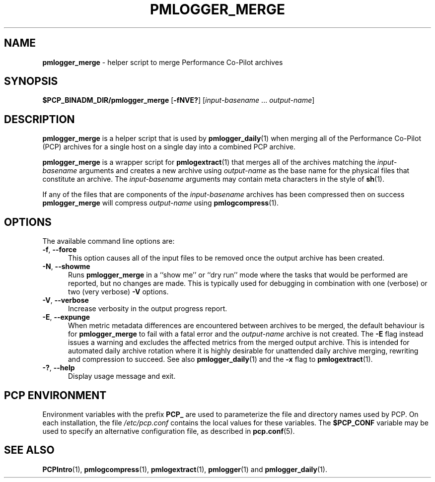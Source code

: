 '\"macro stdmacro
.\"
.\" Copyright (c) 2013-2019 Red Hat.
.\" Copyright (c) 2000 Silicon Graphics, Inc.  All Rights Reserved.
.\"
.\" This program is free software; you can redistribute it and/or modify it
.\" under the terms of the GNU General Public License as published by the
.\" Free Software Foundation; either version 2 of the License, or (at your
.\" option) any later version.
.\"
.\" This program is distributed in the hope that it will be useful, but
.\" WITHOUT ANY WARRANTY; without even the implied warranty of MERCHANTABILITY
.\" or FITNESS FOR A PARTICULAR PURPOSE.  See the GNU General Public License
.\" for more details.
.\"
.TH PMLOGGER_MERGE 1 "PCP" "Performance Co-Pilot"
.SH NAME
\f3pmlogger_merge\f1 \- helper script to merge Performance Co-Pilot archives
.SH SYNOPSIS
.B $PCP_BINADM_DIR/pmlogger_merge
[\f3\-fNVE?\f1]
[\f2input-basename\f1 ... \f2output-name\f1]
.SH DESCRIPTION
.B pmlogger_merge
is a helper script that is used by
.BR pmlogger_daily (1)
when merging all of the Performance Co-Pilot (PCP)
archives for a single host on a single day
into a combined PCP archive.
.PP
.B pmlogger_merge
is a wrapper script for
.BR pmlogextract (1)
that merges all of the archives matching the
.I input-basename
arguments and creates a new archive using
.I output-name
as the base name for the physical files that constitute
an archive.
The
.I input-basename
arguments may contain meta characters in the style of
.BR sh (1).
.PP
If any of the files that are components of the
.I input-basename
archives has been compressed then on success
.B pmlogger_merge
will compress
.I output-name
using
.BR pmlogcompress (1).
.SH OPTIONS
The available command line options are:
.TP 5
\fB\-f\fR, \fB\-\-force\fR
This option causes all of the input files to be removed once the output
archive has been created.
.TP
\fB\-N\fR, \fB\-\-showme\fR
Runs
.B pmlogger_merge
in a ``show me'' or ``dry run'' mode where the
tasks that would be performed are reported, but no changes are made.
This is typically used for debugging in combination with one (verbose)
or two (very verbose)
.B \-V
options.
.TP
\fB\-V\fR, \fB\-\-verbose\fR
Increase verbosity in the output progress report.
.TP
\fB\-E\fR, \fB\-\-expunge\fR
When metric metadata differences are encountered between archives to be merged,
the default behaviour is for
.B pmlogger_merge
to fail with a fatal error and the \f2output-name\f1 archive is not created.
The
.B \-E
flag instead issues a warning and excludes the affected metrics from the merged
output archive.
This is intended for automated daily archive rotation where it is highly desirable
for unattended daily archive merging, rewriting and compression to succeed.
See also
.BR pmlogger_daily (1)
and the
.B \-x
flag to
.BR pmlogextract (1).
.TP
\fB\-?\fR, \fB\-\-help\fR
Display usage message and exit.
.SH PCP ENVIRONMENT
Environment variables with the prefix \fBPCP_\fP are used to parameterize
the file and directory names used by PCP.
On each installation, the
file \fI/etc/pcp.conf\fP contains the local values for these variables.
The \fB$PCP_CONF\fP variable may be used to specify an alternative
configuration file, as described in \fBpcp.conf\fP(5).
.SH SEE ALSO
.BR PCPIntro (1),
.BR pmlogcompress (1),
.BR pmlogextract (1),
.BR pmlogger (1)
and
.BR pmlogger_daily (1).

